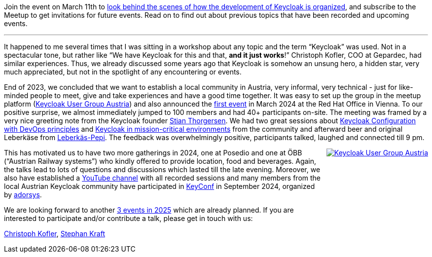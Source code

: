 :title: Introducing the Keycloak Austria User Group
:date: 2025-03-05
:publish: true
:author: Christoph Kofler, Stephan Kraft
:summary: Join the event on March 11th to look behind the scenes of how the development of Keycloak is organized, and subscribe to the Meetup to get invitations for future events.
:preview: keycloak-user-group-austria.jpg

Join the event on March 11th to https://www.meetup.com/keycloak-user-group-austria/events/305127942[look behind the scenes of how the development of Keycloak is organized], and subscribe to the Meetup to get invitations for future events.
Read on to find out about previous topics that have been recorded and upcoming events.

'''

It happened to me several times that I was sitting in a workshop about any topic and the term “Keycloak” was used. Not in a spectacular tone, but rather like “We have Keycloak for this and that, *and it just works*!” Christoph Kofler, COO at Gepardec, had similar experiences. Thus, we already discussed some years ago that Keycloak is somehow an unsung hero, a hidden star, very much appreciated, but not in the spotlight of any encountering or events.

End of 2023, we concluded that we want to establish a local community in Austria, very informal, very technical - just for like-minded people to meet, give and take experiences and have a good time together. It was easy to set up the group in the meetup platform (https://www.meetup.com/keycloak-user-group-austria/[Keycloak User Group Austria]) and also announced the https://www.meetup.com/keycloak-user-group-austria/events/297881850/?eventOrigin=group_events_list[first event] in March 2024 at the Red Hat Office in Vienna. To our positive surprise, we almost immediately jumped to 100 members and had 40+ participants on-site. The meeting was framed by a very nice greeting note from the Keycloak founder https://www.linkedin.com/in/stian-thorgersen-4714983/[Stian Thorgersen]. We had two great sessions about https://youtu.be/xccz4_dy2gc?si=Xr7kIBu2RX69stCH[Keycloak Configuration with DevOps principles] and https://youtu.be/bjDf_IiQWDY?si=tEtjRKeJzPB7YZ_i[Keycloak in mission-critical environments] from the community and afterward beer and original Leberkäse from https://www.leberkaspepi.at/[Leberkäs-Pepi]. The feedback was overwhelmingly positive, participants talked, laughed and connected till 9 pm.

++++
<style>
@media (min-width:720px) {
  .pull-right {
    max-width: 350px; height: auto; aspect-ratio: 512 / 1024;
    margin-left: 10px;
    float: right !important;
  }
}
@media (min-width:992px) {
  .pull-right {
    max-width: 450px; height: auto; aspect-ratio: 512 / 1024;
    margin-left: 10px;
    float: right !important;
  }
}
</style>
++++

[.pull-right]
image::${blogImages}/keycloak-user-group-austria.jpg[Keycloak User Group Austria,link="https://www.meetup.com/keycloak-user-group-austria"]

This has motivated us to have two more gatherings in 2024, one at Posedio and one at ÖBB (“Austrian Railway systems”) who kindly offered to provide location, food and beverages. Again, the talks lead to lots of questions and discussions which lasted till the late evening. Moreover, we also have established a https://www.youtube.com/@KeycloakUserGroupAustria[YouTube channel] with all recorded sessions and many members from the local Austrian Keycloak community have participated in https://keyconf.dev/[KeyConf] in September 2024, organized by https://adorsys.com/[adorsys].

We are looking forward to another https://www.meetup.com/keycloak-user-group-austria/events/?type=upcoming[3 events in 2025] which are already planned. If you are interested to participate and/or contribute a talk, please get in touch with us:

https://www.linkedin.com/in/christoph-kofler/[Christoph Kofler], https://www.linkedin.com/in/stephan-kraft-6839758/[Stephan Kraft]

